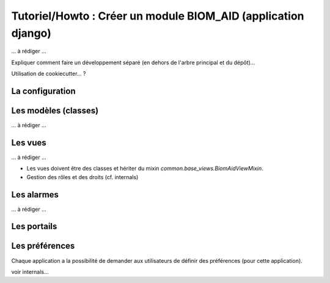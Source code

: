 Tutoriel/Howto : Créer un module BIOM_AID (application django)
==============================================================


... à rédiger ...

Expliquer comment faire un développement séparé (en dehors de l'arbre principal et du dépôt)...

Utilisation de cookiecutter... ?

La configuration
----------------

Les modèles (classes)
---------------------
... à rédiger ...

Les vues
--------

... à rédiger ...

- Les vues doivent être des classes et hériter du mixin `common.base_views.BiomAidViewMixin`.
- Gestion des rôles et des droits (cf. internals)

Les alarmes
-----------

... à rédiger ...

Les portails
------------

Les préférences
---------------

Chaque application a la possibilité de demander aux utilisateurs de définir des préférences (pour cette application).

voir internals...
